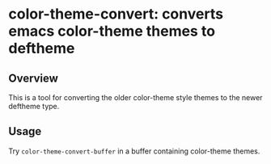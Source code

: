 * color-theme-convert: converts emacs color-theme themes to deftheme

** Overview
   This is a tool for converting the older color-theme style themes to the
   newer deftheme type.

** Usage
   Try =color-theme-convert-buffer= in a buffer containing color-theme themes.

#+OPTIONS: author:nil email:nil toc:nil timestamp:nil
